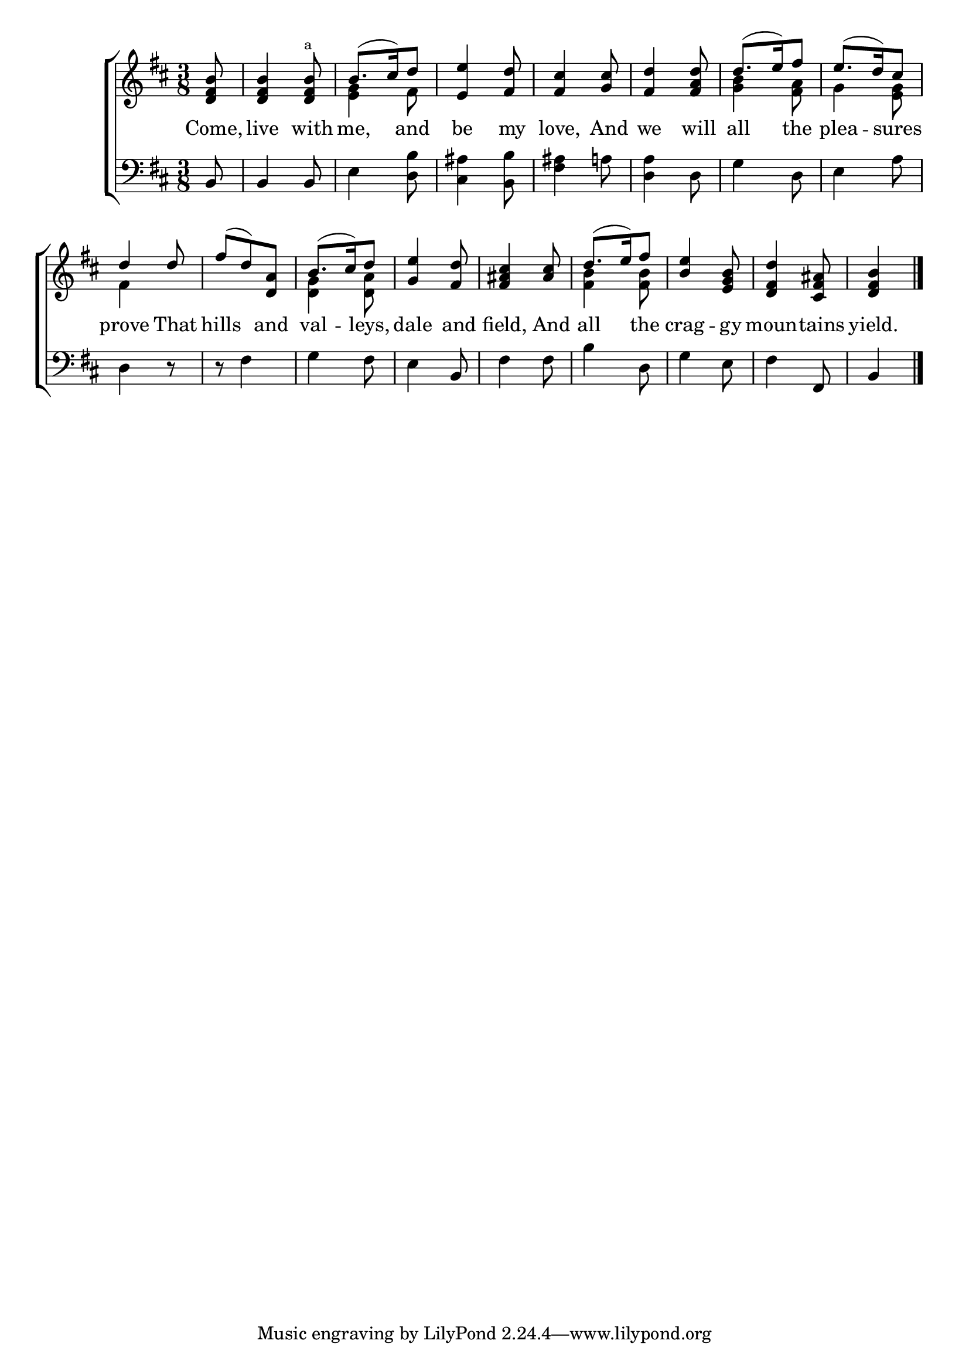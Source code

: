 \version "2.22.0"
\language "english"

global = {
  \time 3/8
  \key d \major
}

sdown = { \override Stem.direction = #down }
sup = { \override Stem.direction = #up }
mBreak = { \break }

\header {
                                %	title = \markup {\medium \caps "Title."}
                                %	poet = ""
                                %	composer = ""

  % meter = \markup {\italic "Rather slow."}
                                %	arranger = ""
}
\score {

  \new ChoirStaff {
	<<
      \new Staff = "up"  {
		<<
          \global
          \new 	Voice = "one" 	\fixed c' {
            \voiceOne
            \partial 8 <d fs b>8 | <d fs b>4 <d fs b>8^\markup{\tiny a} | b8.( cs'16) d'8 | <e e'>4 <fs d'>8 |
            <fs cs'>4 <g cs'>8 | <fs d'>4 <fs a d'>8 | d'8.( e'16) fs'8 | e'8.( d'16) cs'8 | \mBreak
            d'4 d'8 | fs'8( d'8) <d a>8 | b8.( cs'16) d'8 | <g e'>4 <fs d'>8 | <fs as cs'>4 <as cs'>8 |
            d'8.( e'16) fs'8 | <b e'>4 <e g b>8 | <d fs d'>4 <cs fs as>8 | \partial 4 <d fs b>4 \fine |


          }	% end voice one
          \new Voice  \fixed c' {
            \voiceTwo
            s8 | s4. | <e g>4 fs8 | s4.*3 | <g b>4 <fs a>8 | g4 <e g>8 |
            fs4 s8 | s4. | <d g>4 <d a>8 | s4.*2 | <fs b>4 <fs b>8 | s4.*2 | s4 |

          } % end voice two
		>>
      } % end staff up

      \new Lyrics \lyricmode {	% verse one
        Come,8 | live4 with8 | me,4 and8 | be4 my8 | love,4 And8 | we4 will8 | all4 the8 | plea4 -- sures8 |
        prove4 That8 | hills4 and8 | val4 -- leys,8 | dale4 and8 | field,4 And8 | all4 the8 | crag4 -- gy8 | moun4 -- tains8 | yield.4 |

      }	% end lyrics verse one
      \new   Staff = "down" {
		<<
          \clef bass
          \global
          \new Voice {
            b,8 | b,4 b,8 | e4 <d b>8 | <cs as>4 <b, b>8 | <fs as>4 a!8 | <d a>4 d8 | g4 d8 | e4 a8 |
            d4 r8 | r8 fs4 | g4 fs8 | e4 b,8 | fs4 fs8 | b4 d8 | g4 e8 | fs4 fs,8 | b,4 | \fine

          } % end voice three
          \new Voice { % voice four

          } % end voice four
		>>
      } % end staff down
	>>
  } % end choir staff

  \layout{
    \context{
      \Score {
        \omit  BarNumber
                                %\override LyricText.self-alignment-X = #LEFT
        \override Staff.Rest.voiced-position=0
      }%end score
    }%end context
  }%end layout

}%end score

